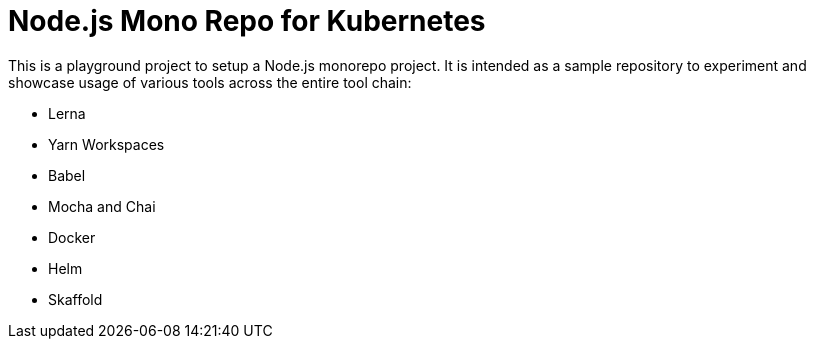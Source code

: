 = Node.js Mono Repo for Kubernetes

This is a playground project to setup a Node.js monorepo project.
It is intended as a sample repository to experiment and showcase usage of various tools across the entire tool chain:

- Lerna
- Yarn Workspaces
- Babel
- Mocha and Chai
- Docker
- Helm
- Skaffold

